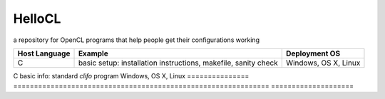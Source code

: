 =======
HelloCL
=======

a repository for OpenCL programs that help people get their
configurations working

===============  ==============================================================  ====================
Host Language    Example                                                         Deployment OS
===============  ==============================================================  ====================
C                basic setup: installation instructions, makefile, sanity check  Windows, OS X, Linux
===============  ==============================================================  ====================
C                basic info: standard `clifo` program                            Windows, OS X, Linux
===============  ==============================================================  ====================



